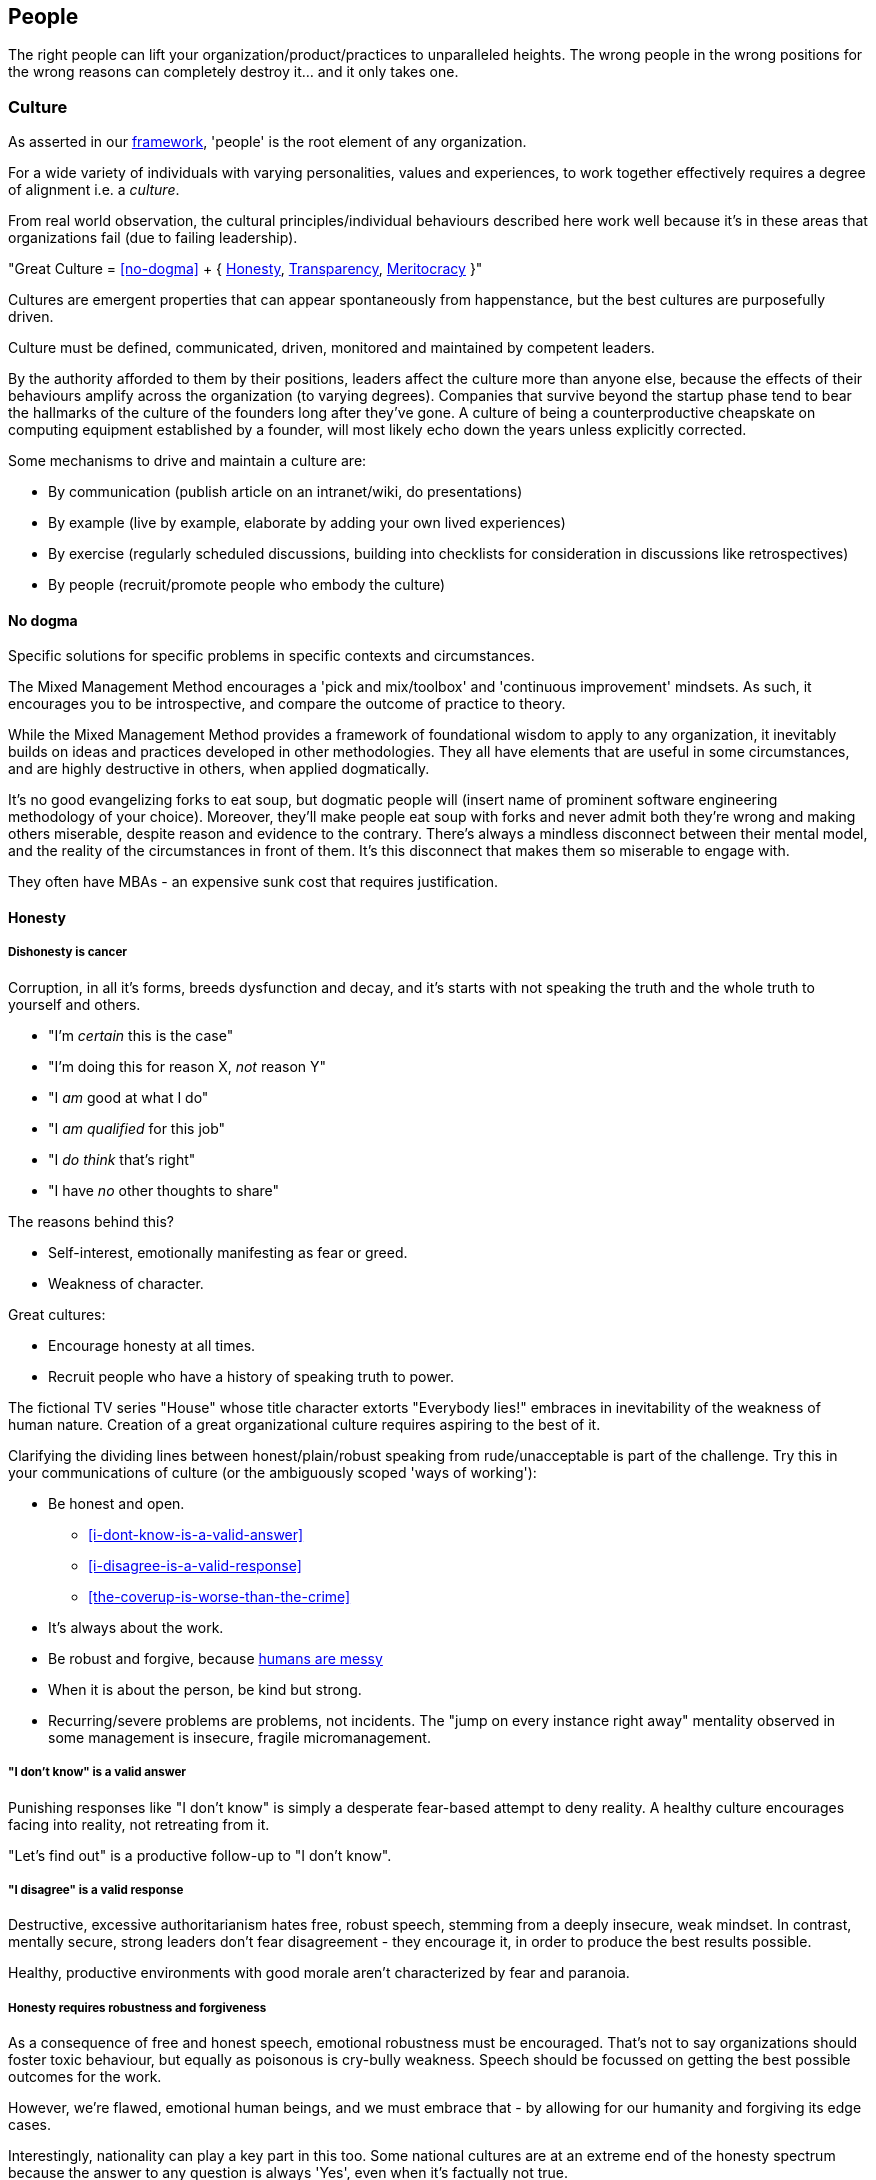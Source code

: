 == People

The right people can lift your organization/product/practices to unparalleled heights. The wrong people in the wrong positions for the wrong reasons can completely destroy it... and it only takes one.

=== Culture

As asserted in our <<framework,framework>>, 'people' is the root element of any organization.

For a wide variety of individuals with varying personalities, values and experiences, to work together effectively requires a degree of alignment i.e. a _culture_.

From real world observation, the cultural principles/individual behaviours described here work well because it's in these areas that organizations fail (due to failing leadership).

[.importantpoint]#"Great Culture = <<no-dogma>> + { <<honesty,Honesty>>, <<transparency,Transparency>>, <<meritocracy,Meritocracy>> }"#

Cultures are emergent properties that can appear spontaneously from happenstance, but the best cultures are purposefully driven.

[.importantpoint]#Culture must be defined, communicated, driven, monitored and maintained by competent leaders.#

By the authority afforded to them by their positions, leaders affect the culture more than anyone else, because the effects of their behaviours amplify across the organization (to varying degrees). Companies that survive beyond the startup phase tend to bear the hallmarks of the culture of the founders long after they've gone. A culture of being a counterproductive cheapskate on computing equipment established by a founder, will most likely echo down the years unless explicitly corrected.

Some mechanisms to drive and maintain a culture are:

* [.listitemterm]#By communication# (publish article on an intranet/wiki, do presentations)
* [.listitemterm]#By example# (live by example, elaborate by adding your own lived experiences)
* [.listitemterm]#By exercise# (regularly scheduled discussions, building into checklists for consideration in discussions like retrospectives)
* [.listitemterm]#By people# (recruit/promote people who embody the culture)

==== No dogma

[.importantpoint]#Specific solutions for specific problems in specific contexts and circumstances.#

The Mixed Management Method encourages a 'pick and mix/toolbox' and 'continuous improvement' mindsets. As such, it encourages you to be introspective, and compare the outcome of practice to theory.

While the Mixed Management Method provides a framework of foundational wisdom to apply to any organization, it inevitably builds on ideas and practices developed in other methodologies. They all have elements that are useful in some circumstances, and are highly destructive in others, when applied dogmatically.

It's no good evangelizing forks to eat soup, but dogmatic people will (insert name of prominent software engineering methodology of your choice). Moreover, they'll make people eat soup with forks and never admit both they're wrong and making others miserable, despite reason and evidence to the contrary. There's always a mindless disconnect between their mental model, and the reality of the circumstances in front of them. It's this disconnect that makes them so miserable to engage with.

They often have MBAs - an expensive sunk cost that requires justification.

==== Honesty

===== Dishonesty is cancer

Corruption, in all it's forms, breeds dysfunction and decay, and it's starts with not speaking the truth and the whole truth to yourself and others.

* "I'm _certain_ this is the case"
* "I'm doing this for reason X, _not_ reason Y"
* "I _am_ good at what I do"
* "I _am qualified_ for this job"
* "I _do think_ that's right"
* "I have _no_ other thoughts to share"

The reasons behind this?

* Self-interest, emotionally manifesting as fear or greed.
* Weakness of character.

Great cultures:

* Encourage honesty at all times.
* Recruit people who have a history of speaking truth to power.

The fictional TV series "House" whose title character extorts "Everybody lies!" embraces in inevitability of the weakness of human nature. Creation of a great organizational culture requires aspiring to the best of it.

Clarifying the dividing lines between honest/plain/robust speaking from rude/unacceptable is part of the challenge. Try this in your communications of culture (or the ambiguously scoped 'ways of working'):

* [.listitemterm]#Be honest and open.#
   ** <<i-dont-know-is-a-valid-answer>>
   ** <<i-disagree-is-a-valid-response>>
   ** <<the-coverup-is-worse-than-the-crime>>
* [.listitemterm]#It's always about the work.# 
* [.listitemterm]#Be robust and forgive#, because <<honesty-requires-robustness-and-forgiveness,humans are messy>>
* [.listitemterm]#When it is about the person, be kind but strong.# 
* [.listitemterm]#Recurring/severe problems are problems, not incidents.# The "jump on every instance right away" mentality observed in some management is insecure, fragile micromanagement.

===== "I don't know" is a valid answer

Punishing responses like "I don't know" is simply a desperate fear-based attempt to deny reality. A healthy culture encourages facing into reality, not retreating from it.

"Let's find out" is a productive follow-up to "I don't know".

===== "I disagree" is a valid response

Destructive, excessive authoritarianism hates free, robust speech, stemming from a deeply insecure, weak mindset. In contrast, mentally secure, strong leaders don't fear disagreement - they encourage it, in order to produce the best results possible.

Healthy, productive environments with good morale aren't characterized by fear and paranoia.

===== Honesty requires robustness and forgiveness

As a consequence of free and honest speech, emotional robustness must be encouraged. That's not to say organizations should foster toxic behaviour, but equally as poisonous is cry-bully weakness. Speech should be focussed on getting the best possible outcomes for the work.

However, we're flawed, emotional human beings, and we must embrace that - by allowing for our humanity and forgiving its edge cases.

Interestingly, nationality can play a key part in this too. Some national cultures are at an extreme end of the honesty spectrum because the answer to any question is always 'Yes', even when it's factually not true.

* "Has this task been completed?" "Yes"
* "Can we do this by tomorrow?" "Yes"

There can be many reasons for this (philosophical and religious history, history of extreme authoritarianism, to name but two) but irrespective of why, this makes collaboration difficult for obvious reasons.

At the other extreme end of honesty spectrum are national cultures in which speaking openly and honestly is embraced, to the point where people from cultures that value 'politeness' and being 'nice' can't cope with what they perceive as shocking rudeness. What they don't realize is that their perception of 'politeness/nice' actually requires large amounts of energy for constant low/mid-level lying and obfuscation of the truth. 

* "That's a terrible idea"
* "No, we'd be crazy to choose X over Y"

Thus, they lack the strength of character to cope with real honesty, because they have thin skins. They also can't navigate the nuance between _actual rudeness_ and _honest, plain speaking_. 

The statement "That's a bad idea" is factually not the same as "You're bad at this", except in the weak mind of a thin-skinned person.

Interestingly, cultures that value honesty and openness have an affinity with engineering, and it's obvious why. Science and technology requires a foundation of reason, evidence and human discourse.

All of this discussion is to say that national culture can change the backdrop against which you're operating, but nonetheless the value of infusing honesty (and transparency) into the heart of your organizational culture remains the same.

===== The coverup is worse than the crime

When mistakes and bad decisions do happen, inability to speak honestly prevents the kind of retrospective needed to understand what happened and to prevent it happening again i.e. it prevents improvement (at all levels). This naturally breeds resentment and low morale in higher performers of good character, as they watch dysfunctionally perpetuate and grow, and injustice prevail.

==== Transparency

===== Speak your mind

When a toxic culture implemented/fostered by toxic management, doesn't allow people to speak their minds, the likelihood of making mistakes and bad decisions rises because the experiences and intellects available aren't being fully utilized.

// Add a cross reference to decision-making.

The best possible decisions are made more likely by a discursive process prior to the decision.

===== Silos are evil

Silos are the evil tools of toxic narcissists and the cancer of organizations. By creating silos:

* Individuals can get away with all kinds of undesirable/unacceptable behaviours e.g. bad quality work, bad interpersonal interactions 
* Individuals can blackmail organizations into continuing employment, leveraging the potential knowledge loss on their departure. "It's in his/her head"

Competent leadership must identify and fight silos continuously, lest the cancer grow and even metastasize.

===== Responsibility, not Ownership

A motif in the Mixed Management Method is how the improper use of language causes problems. One such case in conventional methodologies is "ownership" e.g. a 'Product Owner' role title. The problem is that 'ownership':

* [.listitemterm]#Encourages a siloing mindset.# "It's MY stapler! You can't use it!".
* [.listitemterm]#Is usually legally false.# The stapler belongs to Acme LLC, and it's just provided to the employee for their activity in return for payment.

[.importantpoint]#The correct, healthy term is 'responsibility', as in "Take responsibility" and "It's my responsibility".#

===== Push knowledge

A healthy culture promotes habitual building of _institutional knowledge_. It should be a habit of all individuals in the organization to record *_what_* they did, and *_how_* they did it.

The basic principle is:

[.importantpoint]#One day, it's going to be you trying to find out what on Earth happened, and you'll be grateful for someone keeping good notes.#

This is effectively anti-siloing.

// Add cross reference to the ticketing system

Some mechanisms to push knowledge:

* [.listitemterm]#Messaging apps# like Teams/Slack, where conservations occur in shared spaces, as opposed to email silos.
* [.listitemterm]#An organization-wide task tracking (ticketing) system.# The history is captured in the ticket fields, particularly the comments, where notes of thoughts and actions should be kept.
* [.listitemterm]#Publishing on intranet/wiki articles# e.g. “How we do <this>”.

The level of dysfunction in an organization, and sub-sections of it, is always obvious from its email/messaging, ticketing and intranet/wiki and ticketing infrastructure and practices.

It's no different from a Ramsay's Kitchen Nightmares restaurant kitchen that doesn't have tickets for the orders, doesn't have effective communications, doesn't have systems to cooks training up, has a messy and disorganized layout etc.

==== Meritocracy

In general, life is not a meritocracy. The longer you live and the wiser you become, the more you realize that life is insanity and happenstance. That's no reason for your organization to be the same.

===== The right people in the right positions, and the right numbers, for the right reasons

Here, we'll focus on the right reasons. The other factors are explored elsewhere:

* Right people: <<individual-performance>>
* Right positions: <<organizational-structure>>
* Right numbers: <<staff-in-adequate-numbers-for-your-expectations>>

[.importantpoint]#The best thing an organization can do for morale is establish and maintain a meritocracy.#

It's important for people to be able to look at someone in a more senior position in the hierarchy and acknowledge (even if harbouring jealousy) "Yes, I understand why that person has that position." 

If they can't do that, then (justified) resentment builds, leading to negative behaviours and expensive employee turnover (expensive because turnover of skilled employees is always expensive, as much of the accumulated experience and learning is gone).
 
So, what are the _wrong_ reasons?

* Promotion by default.
* Corruption i.e. nepotism/favouritism/personal relationships.
* Anything else disconnected from <<individual-performance>>.

Steve Jobs stated the Bozo Explosion occurs because over time, bozos rise up the ranks and promote other bozos in their self-interest (high-performers make them look bad) and so pretty soon, you have a kakistocracy (the most unsuitable people have the most power). This is undoubtedly true in many organizations.

_Promotion 'by default'_ occurs because a position in the hierarchy becomes vacant and the easiest thing to do is bump up the next person. Internal candidates often advantages: 

* Having product/organizational knowledge
* Being “the devil you know” (de-risking by familiarity). 

However, meritocratic promotion means treating it the same as hiring for a new position. 

* Is the internal candidate capable of the new position, not the one they have? e.g. do they meet all aspects of the role profile.
* Do they understand what change is desired, how to get there, and can get the organization there?

_Corruption_ is essentially all the reasons other than merit. As evidenced by history and psychological studies like the Milgram Experiment, the Stanford Experiment and COVID19:

[.importantpoint]#Most humans most of the time are amoral, and immoral.# 

We all like to think we are people who are:

* Well informed
* Think critically
* Stand up to abuses of power
* Speak out against injustice
* Do the noble thing and sacrifice for what's right.

The reality is that this describes the minority of humans. Our biological operating system is coded for:

* Subservience
* Group think
* Selfishness
* Greed
* Cowardice

Further, our cultural 'applications' that run on the biological operating system have highly limited reach and effectiveness. Given a choice between doing the right thing - morally, for the organization, for others - and suffering a loss of income, *_most people, most of the time choose self-interest_*. 

Moreover, our economic system and societal power structures promote the worst aspects of our biological operating system, by turning people who are not independently wealthy (i.e. don't have to think about money) into "rats in a drum" (to quote Raoul Silva from the film 'Skyfall'). Over-promoted incompetence will always protect itself, because "the rats will eat rat".

There is no cure for the human condition, but truly well-run organizations are designed for immunity against it.

[.importantpoint]#The only way to prevent/address the disease of human nature is the establishment and maintenance of high-performance meritocracy, centered on individual performance.# 

As organizations are inevitably hierarchical power structures, *_the only effective way to drive this is from the top_*, with aggressive and wise action by the highest levels of leadership. Steve Jobs did this on his return to Apple, where within weeks he cut a scythe through entire layers of dysfunctional middle management and saved suppressed high performers like Jony Ive, by doing a one-man, organization-wide performance review.

===== Longevity is not an intrinsic good

Longevity of individuals at an organization is a double-edged sword. 

* [.listitemterm]#Longevity might not correlate to in-depth knowledge of the product/business.# It’s perfectly possible for bad employees to persist for a long time and learn nothing.
* [.listitemterm]#Longevity can mean bad learning.# If someone has decades of experience at a dysfunctional company, all they learn is how to be dysfunctional, with lots of bad ideas and bad ideas.
* [.listitemterm]#Longevity can mean stagnation.# Unless exposed to new ideas and experiences within their tenure at the organization, longevity results in very limited people. This is most obvious when joining an organization at meeting the long-timers - great depth of product knowledge, carries the company history, shocking limitations of technique and contemporary practices.

Longevity should be treated with thoughtfulness like any other individual attributes, but the worst thing to do is blindly treat is as an intrinsic good.

=== Individual Performance

Individual Performance, as a basis for meritocracy, should be considered as a rated/considered combination of:

[.importantpoint]#"Individual Performance = { <<character>>, <<expertise>>, <<success>> }"#

Over one's career, you'll work with all sorts of combinations of these factor.

* I've worked with people of exceptional intelligence and academic credentials, who made bad decisions based on a) limited expertise in some areas, and b) emotional dysfunction (narcissism fed by deep insecurities) corrupting their reasoning ability. Despite high levels of technical expertise in many areas, their character flaws and limited expertise in some areas severely negative impacted their overall performance. As I predicted/asserted he should, he would later in his career go on to be a highly capable software architect, and thankfully not in overall leadership.
* I've worked with people who weren't the best technically but of a sufficient level, but their spirit, conscientiousness and good humour made them a valuable contributor.
* I've worked with people supposedly of great expertise and the title to match, but their actual contributions (success) were terrible, and their seniority/career 'success' perpetuated by their poor character.

==== Character

There is no precise, complete, definitive recipe for 'good character'. Much of the entirety of human culture, literature and religion is dedicated to exploring what it is.

We've already discussed such individual behaviours elsewhere in the Mixed Management Method, as foundations of an <<culture,organizational culture>> that many individuals should align to. 

* [.listitemterm]#Never be dogmatic#. Adapt to the circumstances to achieve the best results.
* [.listitemterm]#Speak honestly and openly#, especially to admit mistakes.
* [.listitemterm]#No egos - it's about putting the work first#.
* [.listitemterm]#Don't ask others to do anything you're not prepared to do yourself#. 
* [.listitemterm]#Be conscientious.#

// Add a cross reference to the ticketing system

How does character manifest? Ultimately, as a set of anecdotes that describe the actions an individual took in a specific scenario. This may be captured internally as a set of tickets.

==== Expertise

Expertise can be defined as follows:

[.importantpoint]#"Expertise = A combination of { knowledge, skill } in any of a { discipline, product/service, technologies, business domain }"#

Having worked with extreme combinations of knowledge and skill:

* An individual with lots of knowledge but little skill to apply it, is frustrating to work with, useless in the best case but counter-productive in most. This profile is oh-so typical of the middle management cancer that plagues bad organizations. Characteristically, when you ask for their assistance/contribution for a _specific_ issue, all they can do is _recite_.
* An individual with lots of skill but little knowledge is a potentially valuable asset that just needs some time to learn. Investing the time and effort you don't have into assisting such people yields high returns. 

[.importantpoint]#"When recruiting, dismissing candidates with evidence of high-levels of skill due to lack of knowledge is a mistake.#

The best hires are high performers anywhere. Better to have a high performer that needs time to adapt to a specific discipline/product/service/technology/business domain, than low performer with lots of experience.

Part of this story is _intelligence_, which unpins knowledge and skills across all areas. Whilst not being definitive or comprehensive, it's perfectly reasonable to say that high levels of school academic achievement pre-university are strong indicators of intelligence. However, that shouldn't stop you from finding unpolished gems.

The corollary also applies - kids that aren't intelligent, don't magically become intelligent as adults. That's not to say that one can't become wise, skilled or successful… but let's be clear:

[.importantpoint]#"Intelligence, whilst far from the be-all-and-end-all, is a foundation for performance. Academic success is usefully approximate measure of intelligence. Dismiss it to create a kakistocracy, fixate on it to lose out on performance.#

Only toxic compassion would wilfully ignore such basic truths.

==== Success

Individual success is not what an organization, department or team achieved, but simply how one's contributions directly contributed to success.

A recognizable trait of low-performers in job interviews is to talk about the successes of broader groups like their team or department, and are unable/unwilling to talk about specifically their contributions.

I once saw a presentation given to a community of product people, entitled (paraphrased somewhat) "My career as a series of failures and what I learned". The presenter walked through his entire career, describing how each product/project he was involved in failed spectacularly, and caused by _his involvement_. No attempt to promote the value of learning-through-failure could mask over the obvious that he was bad at his discipline, despite holding a high-level role in the organization. After the presentation, an audience member discreetly conversed "So this guy's work is a non-stop series of failures and now he works for you guys... good luck with that!". In the year that followed, it was no surprise to find that his most recent product work was yet another catastrophic failure in a long series of failures... and one that he refused to take responsibility for (despite the fact that it could not possibly be anyone else's).

[.importantpoint]#When examining performance of current or prospective employees, ignore titles and what groups did... let them tell a story where specifically their work contributed to success.#

// Add a cross reference to the ticketing system

As with <<character,character>>, success manifests as a set of anecdotes, that may have been captured internally as tickets.

=== Review Individual Performance

Conventional performance review practices pushed by HR professional are _ineffective_ (by their philosophy and design) and _inefficient_ (by their software-based implementation, consumption of effort they force on everyone else without suffering the effects). 

* They lack understanding of what constitutes performance, because *_HR people don't do the work_*.
* They create a top-down power dynamic that amplifies the damage caused by meritocracy problems i.e. when someone incompetent/of poor character is reviewing the performance of people under them.
* HR professionals aren't a tech-savvy bunch as a class, so the process infrastructure they produce are burdensome and bureaucratic, especially when they can force it onto their victims without push back and accountability.

In the Mixed Management Method, we've already characterized individual performance, and can elaborate on that to aid design of implementations.

==== Adopt our Individual Performance rating template

Whatever mechanism you use to execute and store individual performance reviews, e.g.

* Spreadsheets
* Wiki pages
* Forms software
* Web apps

Use this structure:

.Individual Performance Review template
[cols="1,1,2a,3",options="header"]
|===
|Field name
|Data type
|Data validation
|Comments

|Character
|Integer (stars)
|In the range [0, 4]

* 0 - Non-existent
* 1 - Poor
* 2 - Okay
* 3 - Very good
* 4 - Excellent
|A zero-based range is more amenable to star rating and averaging calculations, than a one-based range.

|Expertise
|Same as `Character`
|Same as `Character`
|There’s no need to break expertise down by discipline/product/service/technology/business domain, until individual development).

|Success
|Same as `Character`
|Same as `Character`
|None

|Overall
|Decimal
|&#x2265;
|Calculated (weighted?) average(`Character`, `Expertise`, `Success`)

|Strengths
|Text
|Any
|'S' of the S.W.O.T. acronym.

|Weaknesses
|Text
|Any
|'W' of the S.W.O.T. acronym.

|Opportunities
|Text
|Any
|'O' of the S.W.O.T. acronym. Could be interpreted as "opportunities to make the individual happier" or "enhance value to the organization", amongst others.

|Threats
|Text
|Any
|'T' of the S.W.O.T. acronym. Could be interpreted as "potential to leave", amongst others.
|===

==== Surface tickets to aid evaluation of success

// Add a cross reference to the ticketing system

A mechanisms to assist evaluation of individual success in a performance review is to query your (single-source-of-truth) ticketing system for:

* Tickets that were/are assigned to them over the review period (say, a year), AND 
* Have been completed/are in progress. 

Such a mechanism avoids the failures of human memory and prevents recency bias. "I completely forget they did that 12 months ago! That was a valuable contribution."

==== Prioritize upwards performance review, not down

Having people in senior positions review performance of people in lower ones, is simply creating a top-down, authoritarian dynamic that amplifies the negative impact of bad performers getting into positions of power (as they invariably will do, by intent or error). Unfortunately, this is the approach pushed by so many incompetent HR bureaucrats.

What's needed most is the opposite - a feedback mechanism to hold power to account, as the higher up an organization you go, the more power and amplified impact your performance has. That's not to argue for abandoning authority, but for the value of signals that might indicate a problem that needs addressing in places with the most power.

It's the most corrupt and incompetent management that fears transparency, and only desires top-down accountability... because they can more easily manipulate in their favour a situation with fewer routes of information flow, controlling the flow of information and shaping the narrative aka 'managing up'. 

[.importantpoint]#Relying on top-down transparency and accountability is why organizational rot starts with the 'lieutenants', who manipulate the information the flows between the 'troops' and the 'general'.#

[quote,A conversation in the bunker]
____
General: "I want 10,000 additional troops on the front line by tomorrow!"

Lieutenant A: "Yes, of course!"

<Lieutenant A exits room>

Lieutenant B :"Are you nuts, that's impossible!"

Lieutenant A: "I'm not going to tell him that, are you?!"

Lieutenant B: "No way, do I look like a want to eat a bullet?!"
____

==== Exclude no-one

No-one should be excluded from performance review, especially at the highest levels. The people with the most power have the responsibility to be the most competent, because the consequences of their actions have the greatest scope to negatively impact the organization.

==== Find the high performers. Bypass the hierarchy

When joining an organization in a leadership position, you may conduct an ad-hoc, one-off type of full individual performance review across the whole organization. This is contrast to a regularly scheduled, cross organizational activity. It's a way to increase understanding of the people element of the organization.

You can't assume that everyone is the right person in the right position for the right reasons (it's rarely the case). Instead, you should assume that more likely case that it's a rats nest stemming from a history of corruption, nepotism, over promotion and political power games.

The best example is when Steve Jobs returned to Apple and laid the foundation for the greatest comeback story in corporate history, by conducting a one-man 'performance review' across the company... finding the frustrated, suppressed high-performers like Jony Ive and firing swathes of management.

How do you sort this mess out?

[.importantpoint]#You need to find the high-performers and build your review of individual performance from them.#

In almost every organization, there's at least one (or a few) key, high performing employees. You need to find them by asking around:

* "Who's the _one_ person who would cause this place to grind to a halt if they left?"
* "Who does everyone turn to for help?"

Once you're found one or more high performers, have them take you on a guided tour of the organizational structure to find who they respect and value, thus expanding the group of trusted high performers to sufficient degree to cover all the organization's sub-groups (departments, functions).

Then use the expertise of the trusted group to conduct the performance review (excluding the SWOT components for efficiency). In this way, you'll build the most accurate map of individual performance across the organization. The odds are that it won't correspond to a meritocracy.

Finally, if you have any desire to right the ship, you'll promote the existing high performers, recruit new ones, and empower them to drive change (such as getting rid of the low performers).

=== Leadership

==== Foster leadership, reject management

[.importantpoint]#Every organization should replace the word 'manager' in job titles, with 'leader'.#

Managers are a very different breed from leaders, and it mostly boils down to lack of character and lack of competence.

* Managers [.lineitemterm]#rearrange the deck chairs on the Titanic# while it's sinking to keep everyone 'happy' out of self-interest. In contrast, leaders spot the iceberg early, then do everything within their power to prevent crashing into it (and if it does crash, lead the response).
* Managers [.lineitemterm]#fight the fights they can win#, not the fights that are right.
* Managers [.lineitemterm]#prioritize { Me, Men (that serve Me), Mission }#. Leaders do the opposite.
* Managers [.lineitemterm]#prefer spreadsheets over people#.
* Managers [.lineitemterm]#are B/C players, who hire and promote D/E players# out of self-interest. Leaders are A players, who hire and promote A/A+ players.

Typical manager character traits include:

* Clock watching
* Stealing/ignoring of credit for good work
* Driving out of high performers
* Manipulation of the narrative by controlling and shaping information flowing to the higher levels in the hierarchy
* Hire and promote loyalists, not high-performers

On the competence side, the word 'manager' only serves to obfuscate the necessity of competence and domain expertise i.e. defends the concept of the general manager. 

You cannot take the manager of a grocery store, put them in charge of the cardio-thoracic surgery department of a hospital overnight and not expect the likelihood of people dying. For a managing director of a technology company to exclaim _"Of course there's such a thing as a (general) manager... look at me... I know nothing about our product and I'm a charge!"_ would be insanity.

The only possible reason that a person can have for defending the idea that competence is not a fundamental requirement for senior positions, is to attempt to defend their own lack of it. Sadly, this seems to be particularly widespread in Software Engineering, as the intangible, magical thing that is software must therefore cost nothing to create, take no time, cause no difficulty, and therefore can be led by people *_who've never done it_* (!). This always leads to disaster.

With a '<Discipline/Function/Product> Leader' title, it's quickly obvious when the shoes don't fit.

[quote,Steve Jobs (1985)]
____
We went through that stage in Apple where we went out and thought "Oh, we're going to be a big company... let's hire professional management". We went out and hired a bunch of professional management. It didn't work at all. Most of them were bozos. They knew how to manage but they didn't know how to do anything!
____

==== Foster great leadership

[.importantpoint]#To be a great leader, do what great leaders do.#

We can think of this in terms of the elements of individual performance.

===== Character

* Has all of the character traits described in <<character>> but in the case of leadership, is coupled to power over other people.
* Prioritizes *_Mission, Men, Me_* (in that order) i.e. does what's right for the work and others, not what's convenient or self-interested.
* Leads from the front, and/or coaches from behind, as required.
* Has the strength of character to make decisions, and the humility to listen/debate/consult.
* Is authoritative, but a disciplinarian or mentor as needed.
* Has a sense of humour and uses it to make tough work and meetings easier.
* Capable under pressure (but that doesn't mean robotic, or even necessarily calm)
* Gives credit where credit's due.

===== Expertise

* Is as competent as their peers or more so, at any level of seniority (think military leaders who haven't risen up the ranks on the front lines).
* Communicates effectively with clarity, completeness and conciseness.
* Able to:
   ** Understand 'here'
   ** Define a vision of 'there'
   ** Understand how to get from here to there
   ** Communicate how to get from here to there
   ** Execute

===== Success

* Is mostly right. Makes the best possible decisions and achieve the best possible results. The most common trait of people who are frequently wrong is the unwillingness to consider being wrong due to fear and insecurity. No secure person has a problem declaring publicly "Damn, I'm wrong, aren't I?!"

=== Organizational Structure

==== Establish functional verticals (preferred) and limited cross-cutting horizontals

The Harvard Business Review article https://hbr.org/2020/11/how-apple-is-organized-for-innovation["How Apple Is Organized for Innovation"] lays out the case for functionally-oriented verticals but it's fundamentally simple (paraphrased):

[.importantpoint]#Decision making and seniority is best correlated with expertise.#

[quote,Steve Jobs (1985)]
____
If you're a great person, why do you want to work for someone you can't learn anything from?! 
____

The worst organizations are the ones where people look to their leaders to see incompetence and lack of expertise - both in terms of outcomes, and destruction of morale. This is more likely to occur when the organizational structure isn't designed to reflect it, e.g. a _hardware_ engineer leading an Engineering department and supposedly leading _software_ engineers. Rarely do we even see the best case where the person in charge is smart enough to step back and not interfere in something they're ignorant of. The Apple organization model essentially minimized this occurrence by having it only occur at one point - around Steve Jobs.

When designing your organizational structure for maximum performance, you need to red-flag points where people of no expertise have power over others.

Some organizations create cross-cutting horizontals e.g. a Project Management department, alongside verticals like Hardware Engineering and Production. This is problematic for multiple reasons:

[arabic]
1. The horizontal function interferes in the verticals where they have no expertise, causing dysfunction. A project management specialist rarely knows anything about, say, mechanical engineering and manufacturing.
2. The horizontal function gets frustrated at inability to exert control over the verticals.

If you must have functional horizontals, the best way to clarify their position as drivers of best practice with a "light touch" approach but no formal authority over the verticals.

==== Don't create Engineering departments

Engineering doesn't exist... and that's not a play on words of the YouTube channel "Baseball Doesn't Exist".  

* There's no degree in 'creating stuff'. 
* There is no 'Institute of Engineering'.

There is no such discipline as 'engineering'. There is:

* Aerospace and Aerothermal Engineering
* Bioengineering
* Civil, Structural and Environmental Engineering
* Electrical and Electronic Engineering
* Electrical and Information Sciences
* Energy, Sustainability and the Environment
* Information and Computer Engineering
* Instrumentation and Control
* Mechanical Engineering

The skills, techniques, models, history and ideas of the aforementioned disciplines are so broad in scope and diverse, that students specialize before even getting out of 3-4 years of undergraduate study. Then on top of that, they require decades of real-world experience and learning, in order to build expertise.

There are rare instances of polymathy, but the practical limitations on time required to learn deeply and gain experience means that claims to be able to span these disciplines are limited at best, and delusional at worst. Don't put a software engineer in charge of building highways overnight - it won't end well. It is extremely unlikely that an 'engineer' is a modern day Leonardo da Vinci.

Functional verticals should separate the engineering disciplines, or _at a minimum_ separate the 'world of atoms' (physical space) from the 'world of bits' (information space), which have fundamentally different dynamics, rules, constraints and bodies of knowledge. 

==== Define role profiles

Leadership should author role profiles, whose contents:

* Bring clarity to the human requirements for roles 
* When reused, create alignment across multiple workflows.

They should be structured at the top-level consistent with <<individual-performance,individual performance>> i.e. { Character, Expertise, Success }

The contents of role profiles can be reused in multiple areas, creating alignment:

* In recruitment ads.
* When evaluating role candidates (new recruitment, internal promotion).
* To guide individual performance reviews.
* Identify gaps in expertise that need to be filled (when built into an <<map-expertise,expertise map>>).
* Identify single points of failure (when built into an <<map-expertise,expertise map>>) - individuals whose absence/departure cripples productivity.

==== Map expertise

There's a crappy term for a map of expertise in an organization - 'Skills Matrix'. The plain English, keep-it-simple name in the Mixed Management Methodology is 'Expertise Map'.

As a reminder, <<expertise,expertise>> is one of the components of <<individual-performance,individual performance>>.

===== Design the map

When structuring your expertise map, break it down hierarchically by { discipline, product/service, technologies, business domain } according to your specific context e.g.

* Software Engineering (discipline)
  ** OOP
  ** Recursion
* Our SaaS software (product/service)
  ** Account management
  ** Catalogue navigation
* Technologies (technologies)
  ** C#
  ** ASP.NET
* B2C retail (business domain)
  ** Data protection law

The structure should be aligned with the expertise component of the relevant <<define-role-profiles,role profiles>>.

===== Populate the map

The most effective and efficient approach to populating the map is _self-assessment_. Send out a form for/access to the spreadsheet and have people self-rate their expertise from [0, 4] (as per  <<adopt-our-individual-performance-rating-template, individual performance rating>>).

Self-assessment is best, because:

* Any approach will dependent on subjective opinion anyway. The individual in question is as informed as anyone else. 
* Making the map contents open and accessible will increase the likelihood of surfacing errors/deception "No way Person X has expertise of 4 on Topic A!"
* Any other approach has the increased likelihood of bottle necking. With self-assessment, the burden is being maximally distributed.

===== Use the results

Once the map has been populated:

* Analysis of the results (particularly colour coding the ratings) may highlight areas of weakness/single-points-of-failure, or under-utilized expertise.
* The results can be used as input into <<strategize-personal-development,personal development strategies>>.

==== Don't fall for the dogma of full-time specialist roles

In some conventional software engineering methodologies, such as Scrum or Scaled Agile, some full-time specialist roles are considered mandatory (or strongly pushed), including Architect, Product Manager (<<foster-leadership-reject-management,Product Leader?>>), UI Designer, Scrum Master, Test Engineer, Technical Writer and so on.

These are actually _responsibilities_ (or activities to be done), and don't dogmatically have to be full-time roles. It's perfectly reasonable for a responsibility to be covered without adding specialist roles. Within a given set of circumstances, a senior-level software engineer may be perfectly capable of performing the activities of a Product Manager, without overburdening or falling short in expertise... it depends.

Following the idea of functional verticals, consider this general form of role title:

"<Seniority> <Discipline> [- <Specialism>]" e.g. "Principal Software Engineer - Frontend"

===== Product Owner/Manager

Product management (leadership) roles are problematic. There's a great depth of learning in _creating and taking care of_ things. Career product people tend to lack this depth, and there's something distinctly 'career consultant' about their general lack of competence. One could argue they bring domain expertise - sure, but can they put it to good use? Can someone effectively tell others what to create, if they don't have expertise in how to create? (no)

Should you create a product leadership role - with the decision making powers it entails - or do you just need:

* A 'Subject Matter Expert' who can assist the people who actually create? (but without the product decision rights)
* To develop greater business domain understanding in the creators?

===== Scrum Master

In other cases, full-time specialist roles can be positively destructive. The dogma of the Scrum Master is one of the worst things to ever happen to software engineering. The name itself is steeped in Scrum dogma.

If you have a full-time Scrum Master with no meaningful expertise creating software (apprentice, journeyman craftsman), which seems to be disturbingly common, what help are they actually to senior engineer with decades of experience actually doing it? If a Scrum Master role exists, it's most often a reflection of:

[arabic]
1. The leadership of Software Engineering is incompetent, because they can't do *_their job_* of implementing, driving and maintaining best practice.
2. The organization's leadership is dogmatically adhering to a methodology irrespective of what the realized benefits are, thus wasting money.

All the activities a Scrum Master is supposed to perform should be covered by competent people in leadership roles, and before attempting to plug the gap with another person, there should be a serious conversation about why the gap exists.

[.importantpoint]#Best practice is understood and implemented by competent practitioners.#

===== Technical Writer

[.importantpoint]#The best people to explain what a product does, how it works etc. are the people who designed and created it.#

There's really no way around that fact (otherwise you'll be doing reverse engineering).

A full-time specialist Technical Writer role can raise the standard of the writing and provide extra bandwidth to write, but there's no silver bullet to avoid the need for the _creators to write the first draft_. Seems obvious but you'd be surprised at how ignorant people can be of the obvious.

==== Staff in adequate numbers for your expectations

The world of unlimited resources is obviously a fiction for any organization. We live in an objective universe on a closed ball in space with a finite number of people available and a finite amount and distribution of expertise, and so on.

I've never seen a silver bullet for understanding what 'adequate' means in terms of human resources. It's a highly context-specific problem whose input variables are many and varied, such as the business domain, the nature of the product/service portfolio, the cash resources, the landscape of competitive organizations, but to name a few.

[.importantpoint]#All you can really do to plan staffing is rely on past experience and reason-in-the-context, then let the chips fall where they may, whilst being responsive to new learning and changing conditions.#

In some cases, there are simple rules of thumbs available e.g. in IT, ratio of organizational headcount to IT department headcount.

What should be much easier to identify with even a modicum of experience and reasoning ability, are minimum levels of resourcing necessary to achieve goals, below which the staff will be overworked, overstressed and likely to leave, leading to project/function collapse. As is often seen in phase dynamics, there's a period of sustained stress where no problem is apparent from a distance, then sudden change/collapse.

A natural consequence of the inevitable limits of available resources, is the need to limit expectations of what may be achieved in a given timeframe.

You'll notice that all of this requires expertise. Without expertise, no reasonable understanding of what's required can be formed, nor what's possible, nor the unavoidable reality of uncertainty, risk, and objective limits. Leadership/management without expertise or reasoning ability will inevitably behave unreasonably, and it's incredible how common this is.

=== Personal Development

==== Strategize personal development

By inspecting the combination of:

* <<define-role-profiles,Role profiles>>
* <<review-individual-performance,Performance review results>>
* <<map-expertise,Expertise mapping>>

, you should be able to create individualized personal development strategies that clarify how to get someone to a given goal akin to "Became a senior salesperson" i.e. learn this, demonstrate that, experience that and so on.

// Add cross reference to the ticketing system

Like any other stream of work, personal development can be managed with tickets.

==== Think in terms of craftsmanship

Irrespective of the discipline under consideration, the craftsmanship model of career development is useful because it focuses on _what someone can do_, not _what there title is_.

Essentially, we should all start as apprentices. Then we become journeymen. Eventually, we can choose to become master craftsmen, or diverge into some variation such leadership, sales, marketing but utilizing the foundational competence of building something.
